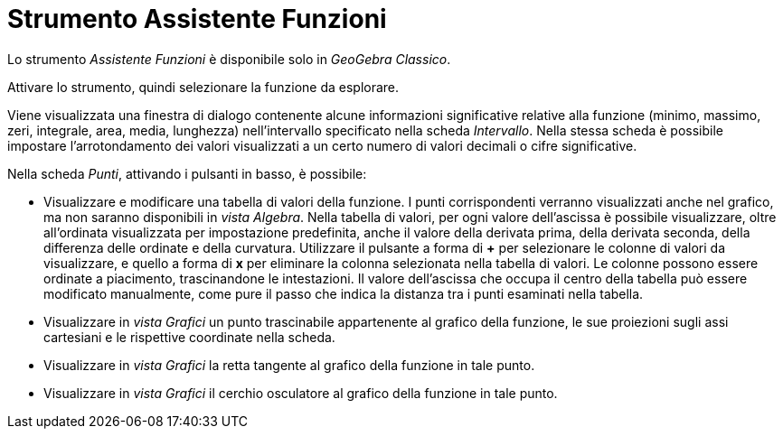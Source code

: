 = Strumento Assistente Funzioni
:page-en: tools/Function_Inspector
ifdef::env-github[:imagesdir: /it/modules/ROOT/assets/images]

Lo strumento _Assistente Funzioni_ è disponibile solo in _GeoGebra Classico_.

Attivare lo strumento, quindi selezionare la funzione da esplorare.

Viene visualizzata una finestra di dialogo contenente alcune informazioni significative relative alla funzione (minimo, massimo, zeri, integrale, area, media, lunghezza) nell'intervallo specificato nella scheda _Intervallo_.
Nella stessa scheda è possibile impostare l'arrotondamento dei valori visualizzati a un certo numero di valori decimali o cifre significative.

Nella scheda _Punti_, attivando i pulsanti in basso, è possibile:

* Visualizzare e modificare una tabella di valori della funzione. I punti corrispondenti verranno visualizzati anche nel grafico, ma non saranno disponibili in _vista Algebra_. Nella tabella di valori, per ogni valore dell'ascissa è possibile visualizzare, oltre all'ordinata visualizzata per impostazione predefinita, anche il valore della derivata prima, della derivata seconda, della differenza delle ordinate e della curvatura. Utilizzare il pulsante a forma di *+* per selezionare le colonne di valori da visualizzare, e quello a forma di *x* per eliminare la colonna selezionata nella tabella di valori. Le colonne possono essere ordinate a piacimento, trascinandone le intestazioni. Il valore dell'ascissa che occupa il centro della tabella può essere modificato manualmente, come pure il passo che indica la distanza tra i punti esaminati nella tabella.
* Visualizzare in _vista Grafici_ un punto trascinabile appartenente al grafico della funzione, le sue proiezioni sugli assi cartesiani e le rispettive coordinate nella scheda.
* Visualizzare in _vista Grafici_ la retta tangente al grafico della funzione in tale punto.
* Visualizzare in _vista Grafici_ il cerchio osculatore al grafico della funzione in tale punto.
